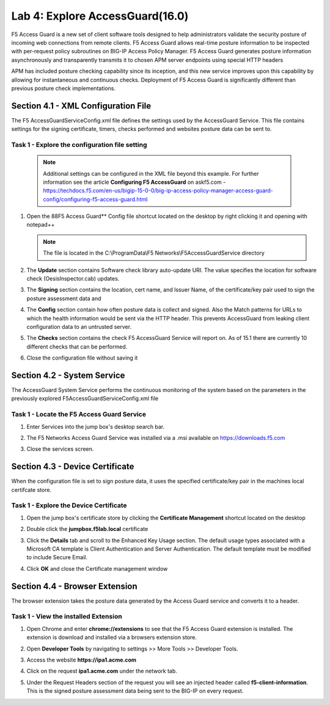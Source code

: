 Lab 4: Explore AccessGuard(16.0)
======================================================

F5 Access Guard is a new set of client software tools designed to help administrators validate the security posture of incoming web connections from remote clients. F5 Access Guard allows real-time posture information to be inspected with per-request policy subroutines on BIG-IP Access Policy Manager. F5 Access Guard generates posture information asynchronously and transparently transmits it to chosen APM server endpoints using special HTTP headers

APM has included posture checking capability since its inception, and this new service improves upon this capability by allowing for instantaneous and continuous checks. Deployment of F5 Access Guard is significantly different than previous posture check implementations.

   
Section 4.1 - XML Configuration File
--------------------------------------

The F5 AccessGuardServiceConfig.xml file defines the settings used by the AccessGuard Service.  This file contains settings for the signing certificate, timers, checks performed and websites posture data can be sent to.


Task 1 - Explore the configuration file setting
~~~~~~~~~~~~~~~~~~~~~~~~~~~~~~~~~~~~~~~~~~~~~~~~~~~~~~

	.. note :: Additional settings can be configured in the XML file beyond this 		example.  For further information see the article **Configuring F5 AccessGuard** 	on askf5.com - https://techdocs.f5.com/en-us/bigip-15-0-0/big-ip-access-policy-manager-access-guard-config/configuring-f5-access-guard.html

#. Open the 88F5 Access Guard** Config file shortcut located on the desktop by right clicking it and opening with notepad++

   .. note:: The file is located in the C:\\ProgramData\\F5 Networks\\F5AccessGuardService directory

   |image0|

#. The **Update** section contains Software check library auto-update URI. The value specifies the location for software check (OesisInspector.cab) updates. 

   |image1|

#. The **Signing** section contains the location, cert name, and Issuer Name, of the certificate/key pair used to sign the posture assessment data and 

   |image2|

#. The **Config** section contain how often posture data is collect and signed.   Also the Match patterns for URLs to which the health information would be sent via the HTTP header. This prevents AccessGuard from leaking client configuration data to an untrusted server.

   |image3|

#. The **Checks** section contains the check F5 AccessGuard Service will report on.  As of 15.1 there are currently 10 different checks that can be performed.

   |image4|

#. Close the configuration file without saving it


Section 4.2 - System Service
-----------------------------------

The AccessGuard System Service performs the continuous monitoring of the system based on the parameters in the previously explored F5AccessGuardServiceConfig.xml file

Task 1 - Locate the F5 Access Guard Service
~~~~~~~~~~~~~~~~~~~~~~~~~~~~~~~~~~~~~~~~~~~~~~~~~~~~~~

#. Enter Services into the jump box's desktop search bar.

   |image5|

#. The F5 Networks Access Guard Service was installed via a .msi available on https://downloads.f5.com

   |image6|

#. Close the services screen.

Section 4.3 - Device Certificate
------------------------------------------------

When the configuration file is set to sign posture data, it uses the specified certificate/key pair in the machines local certifcate store.

Task 1 - Explore the Device Certificate
~~~~~~~~~~~~~~~~~~~~~~~~~~~~~~~~~~~~~~~~~~

#. Open the jump box's certificate store by clicking the **Certificate Management** shortcut located on the desktop

   |image7|

#. Double click the **jumpbox.f5lab.local** certificate

   |image8|

#. Click the **Details** tab and scroll to the Enhanced Key Usage section.  The default usage types associated with a Microsoft CA template is Client Authentication and Server Authentication.  The default template must be modified to include Secure Email. 

   |image9|

#. Click **OK** and close the Certificate management window 


Section 4.4 - Browser Extension
------------------------------------------------

The browser extension takes the posture data generated by the Access Guard service and converts it to a header.  

Task 1 - View the installed Extension
~~~~~~~~~~~~~~~~~~~~~~~~~~~~~~~~~~~~~~~~~~

#. Open Chrome and enter **chrome://extensions** to see that the F5 Access Guard extension is installed.  The extension is download and installed via a browsers extension store.

   |image10|

#. Open **Developer Tools** by navigating to settings >> More Tools >> Developer Tools.

   |image11|

#. Access the website **https://ipa1.acme.com**
#. Click on the request **ipa1.acme.com** under the network tab.

   |image12|

#. Under the Request Headers section of the request you will see an injected header called **f5-client-information**.  This is the signed posture assessment data being sent to the BIG-IP on every request.

   |image13|

   |image100|

.. |image0| image:: media/lab04/image000.png
.. |image1| image:: media/lab04/image001.png
.. |image2| image:: media/lab04/image002.png
.. |image3| image:: media/lab04/image003.png
.. |image4| image:: media/lab04/image004.png
.. |image5| image:: media/lab04/image005.png
.. |image6| image:: media/lab04/image006.png
.. |image7| image:: media/lab04/image007.png
.. |image8| image:: media/lab04/image008.png
.. |image9| image:: media/lab04/image009.png
.. |image10| image:: media/lab04/image010.png
.. |image11| image:: media/lab04/image011.png
.. |image12| image:: media/lab04/image012.png
.. |image13| image:: media/lab04/image013.png
.. |image100| image:: media/lab04/image100.png

